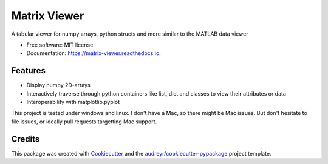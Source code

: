 =============
Matrix Viewer
=============


.. image:: https://img.shields.io/pypi/v/matrix_viewer.svg
        :target: https://pypi.python.org/pypi/matrix_viewer

.. image:: https://img.shields.io/travis/msrst/matrix_viewer.svg
        :target: https://travis-ci.com/msrst/matrix_viewer

.. image:: https://readthedocs.org/projects/matrix-viewer/badge/?version=latest
        :target: https://matrix-viewer.readthedocs.io/en/latest/?version=latest
        :alt: Documentation Status




A tabular viewer for numpy arrays, python structs and more similar to the MATLAB data viewer


* Free software: MIT license
* Documentation: https://matrix-viewer.readthedocs.io.


Features
--------

* Display numpy 2D-arrays
* Interactively traverse through python containers like list, dict and classes to view their attributes or data
* Interoperability with matplotlib.pyplot

This project is tested under windows and linux. I don't have a Mac, so there might be Mac issues. But
don't hesitate to file issues, or ideally pull requests targetting Mac support.

Credits
-------

This package was created with Cookiecutter_ and the `audreyr/cookiecutter-pypackage`_ project template.

.. _Cookiecutter: https://github.com/audreyr/cookiecutter
.. _`audreyr/cookiecutter-pypackage`: https://github.com/audreyr/cookiecutter-pypackage
